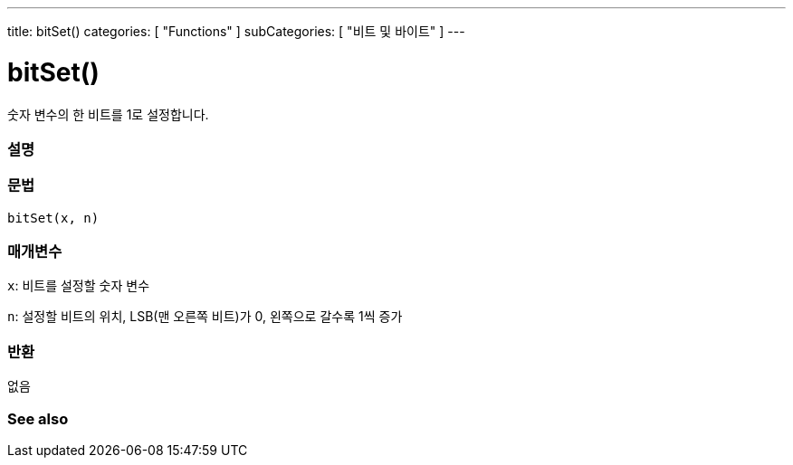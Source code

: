 ---
title: bitSet()
categories: [ "Functions" ]
subCategories: [ "비트 및 바이트" ]
---





= bitSet()


// OVERVIEW SECTION STARTS
숫자 변수의 한 비트를 1로 설정합니다.
[#overview]
--

[float]
=== 설명
[%hardbreaks]


[float]
=== 문법
`bitSet(x, n)`


[float]
=== 매개변수
`x`: 비트를 설정할 숫자 변수

`n`: 설정할 비트의 위치, LSB(맨 오른쪽 비트)가 0, 왼쪽으로 갈수록 1씩 증가

[float]
=== 반환
없음

--
// OVERVIEW SECTION ENDS


// SEE ALSO SECTION
[#see_also]
--

[float]
=== See also

--
// SEE ALSO SECTION ENDS
